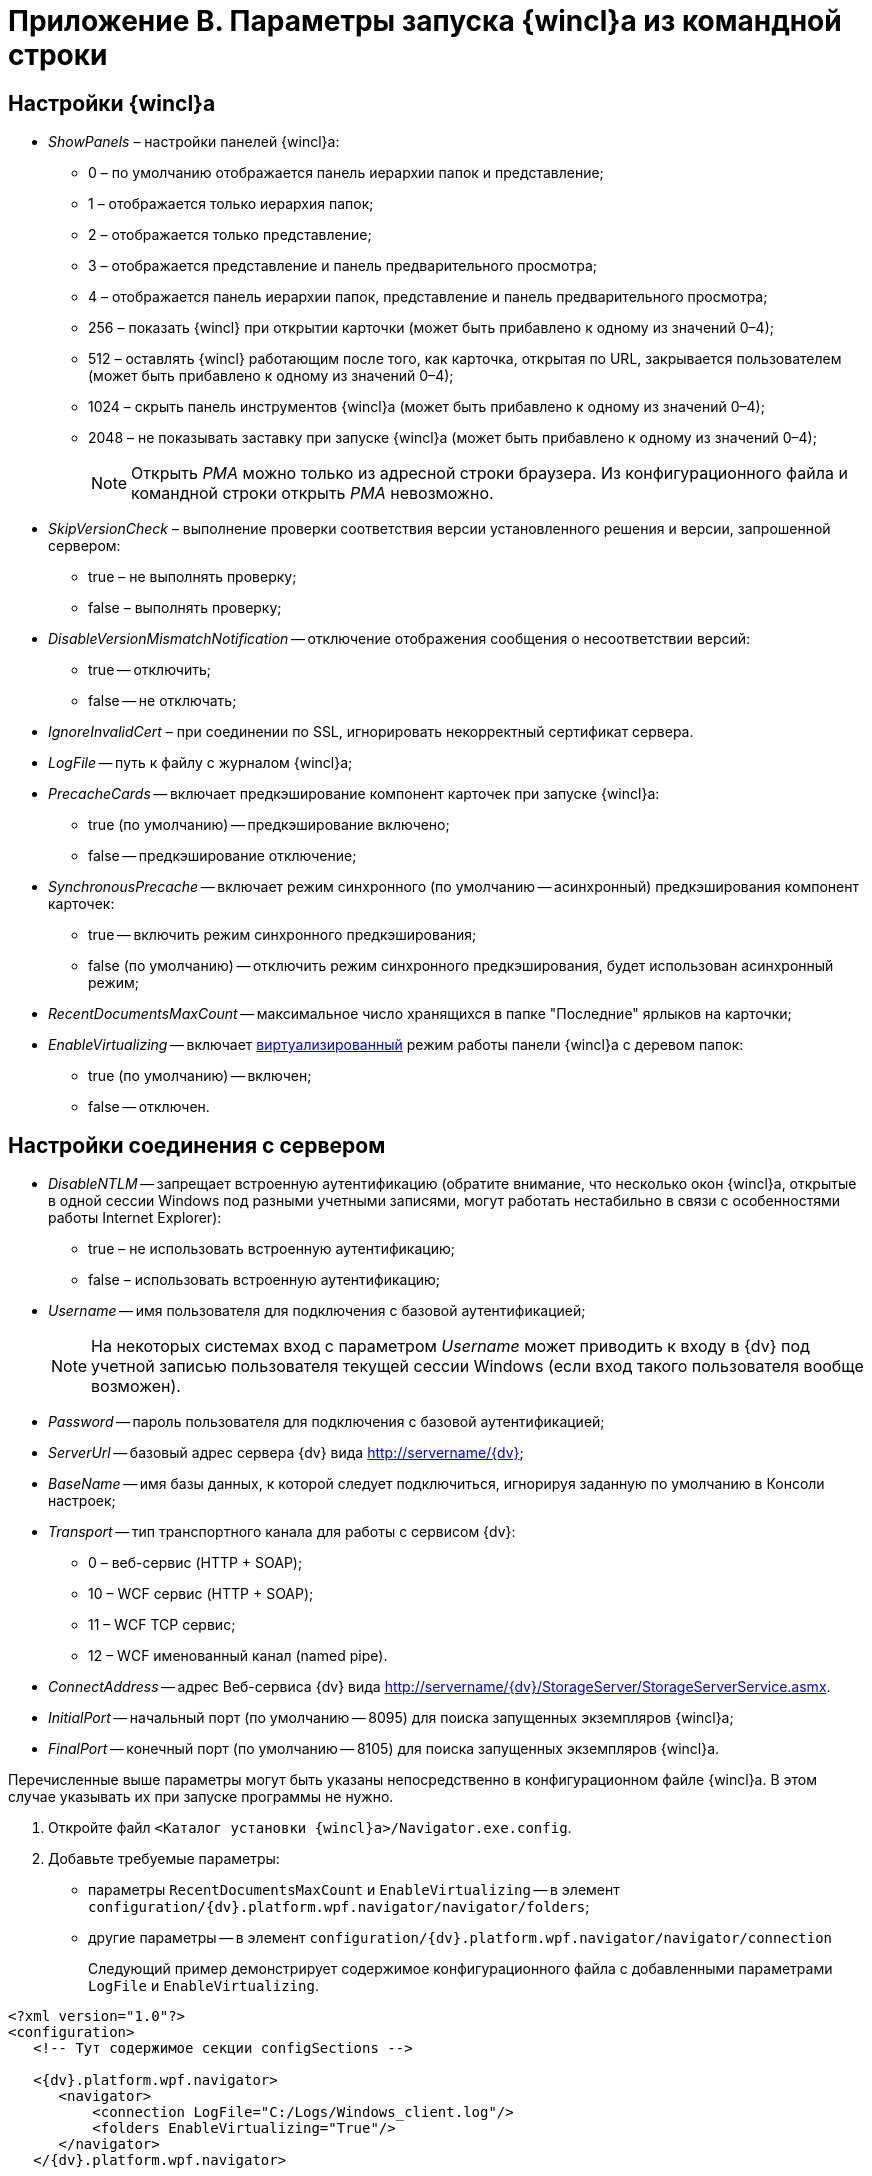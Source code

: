 = Приложение B. Параметры запуска {wincl}а из командной строки

== Настройки {wincl}а

* _ShowPanels_ – настройки панелей {wincl}а:
** 0 – по умолчанию отображается панель иерархии папок и представление;
** 1 – отображается только иерархия папок;
** 2 – отображается только представление;
** 3 – отображается представление и панель предварительного просмотра;
** 4 – отображается панель иерархии папок, представление и панель предварительного просмотра;
** 256 – показать {wincl} при открытии карточки (может быть прибавлено к одному из значений 0–4);
** 512 – оставлять {wincl} работающим после того, как карточка, открытая по URL, закрывается пользователем (может быть прибавлено к одному из значений 0–4);
** 1024 – скрыть панель инструментов {wincl}а (может быть прибавлено к одному из значений 0–4);
** 2048 – не показывать заставку при запуске {wincl}а (может быть прибавлено к одному из значений 0–4);
+
[NOTE]
====
Открыть _РМА_ можно только из адресной строки браузера. Из конфигурационного файла и командной строки открыть _РМА_ невозможно.
====
* _SkipVersionCheck_ – выполнение проверки соответствия версии установленного решения и версии, запрошенной сервером:
** true – не выполнять проверку;
** false – выполнять проверку;
* _DisableVersionMismatchNotification_ -- отключение отображения сообщения о несоответствии версий:
** true -- отключить;
** false -- не отключать;
* _IgnoreInvalidCert_ – при соединении по SSL, игнорировать некорректный сертификат сервера.
* _LogFile_ -- путь к файлу с журналом {wincl}а;
* _PrecacheCards_ -- включает предкэширование компонент карточек при запуске {wincl}а:
** true (по умолчанию) -- предкэширование включено;
** false -- предкэширование отключение;
* _SynchronousPrecache_ -- включает режим синхронного (по умолчанию -- асинхронный) предкэширования компонент карточек:
** true -- включить режим синхронного предкэширования;
** false (по умолчанию) -- отключить режим синхронного предкэширования, будет использован асинхронный режим;
* _RecentDocumentsMaxCount_ -- максимальное число хранящихся в папке "Последние" ярлыков на карточки;
* _EnableVirtualizing_ -- включает https://msdn.microsoft.com/ru-ru/library/system.windows.controls.virtualizationmode(v=vs.110).aspx[виртуализированный] режим работы панели {wincl}а с деревом папок:
** true (по умолчанию) -- включен;
** false -- отключен.

== Настройки соединения с сервером

* _DisableNTLM_ -- запрещает встроенную аутентификацию (обратите внимание, что несколько окон {wincl}а, открытые в одной сессии Windows под разными учетными записями, могут работать нестабильно в связи с особенностями работы Internet Explorer):
** true – не использовать встроенную аутентификацию;
** false – использовать встроенную аутентификацию;
* _Username_ -- имя пользователя для подключения с базовой аутентификацией;
+
[NOTE]
====
На некоторых системах вход с параметром _Username_ может приводить к входу в {dv} под учетной записью пользователя текущей сессии Windows (если вход такого пользователя вообще возможен).
====
* _Password_ -- пароль пользователя для подключения с базовой аутентификацией;
* _ServerUrl_ -- базовый адрес сервера {dv} вида http://servername/{dv};
* _BaseName_ -- имя базы данных, к которой следует подключиться, игнорируя заданную по умолчанию в Консоли настроек;
* _Transport_ -- тип транспортного канала для работы с сервисом {dv}:
** 0 – веб-сервис (HTTP + SOAP);
** 10 – WCF сервис (HTTP + SOAP);
** 11 – WCF TCP сервис;
** 12 – WCF именованный канал (named pipe).
* _ConnectAddress_ -- адрес Веб-сервиса {dv} вида http://servername/{dv}/StorageServer/StorageServerService.asmx.
* _InitialPort_ -- начальный порт (по умолчанию -- 8095) для поиска запущенных экземпляров {wincl}а;
* _FinalPort_ -- конечный порт (по умолчанию -- 8105) для поиска запущенных экземпляров {wincl}а.

Перечисленные выше параметры могут быть указаны непосредственно в конфигурационном файле {wincl}а. В этом случае указывать их при запуске программы +++не нужно+++.

. Откройте файл `<Каталог установки {wincl}а>/Navigator.exe.config`.
. Добавьте требуемые параметры:
* параметры `RecentDocumentsMaxCount` и `EnableVirtualizing` -- в элемент `configuration/{dv}.platform.wpf.navigator/navigator/folders`;
* другие параметры -- в элемент `configuration/{dv}.platform.wpf.navigator/navigator/connection`
+
Следующий пример демонстрирует содержимое конфигурационного файла с добавленными параметрами `LogFile` и `EnableVirtualizing`.

[source,]
----
<?xml version="1.0"?>
<configuration>
   <!-- Тут содержимое секции configSections -->
      
   <{dv}.platform.wpf.navigator>
      <navigator>
          <connection LogFile="C:/Logs/Windows_client.log"/>
          <folders EnableVirtualizing="True"/>
      </navigator>
   </{dv}.platform.wpf.navigator>
  
  <!-- Тут содержимое секций runtime и startup -->

</configuration>
----
+
*Следует обратить внимание на формат записи параметров*:
* названия параметров являются регистрозависимыми;
* значения параметров должны быть указаны в двойных кавычках.
. Сохраните изменения файла `Navigator.exe.config`, перезапустите {wincl}.
